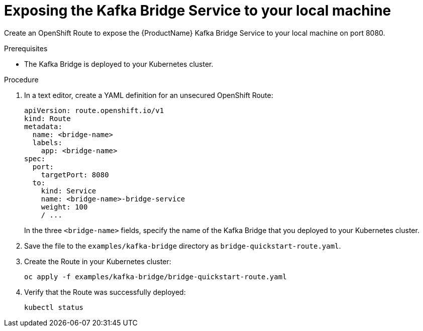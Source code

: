 // Module included in the following assemblies:
//
// assembly-kafka-bridge-quickstart.adoc

[id='proc-exposing-kafka-bridge-service-local-machine-{context}']
= Exposing the Kafka Bridge Service to your local machine

Create an OpenShift Route to expose the {ProductName} Kafka Bridge Service to your local machine on port 8080.

.Prerequisites

* The Kafka Bridge is deployed to your Kubernetes cluster.

.Procedure

. In a text editor, create a YAML definition for an unsecured OpenShift Route:
+
[source,yaml,subs=attributes+]
----
apiVersion: route.openshift.io/v1
kind: Route
metadata:
  name: <bridge-name>
  labels:
    app: <bridge-name>
spec:
  port:
    targetPort: 8080
  to:
    kind: Service
    name: <bridge-name>-bridge-service
    weight: 100
    / ...
----
In the three `<bridge-name>` fields, specify the name of the Kafka Bridge that you deployed to your Kubernetes cluster.

. Save the file to the `examples/kafka-bridge` directory as `bridge-quickstart-route.yaml`.

. Create the Route in your Kubernetes cluster:
+
[source,shell,subs=attributes+]
----
oc apply -f examples/kafka-bridge/bridge-quickstart-route.yaml
----

. Verify that the Route was successfully deployed:
+
[source,shell,subs="attributes+"]
----
kubectl status
----